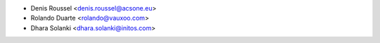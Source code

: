 * Denis Roussel <denis.roussel@acsone.eu>
* Rolando Duarte <rolando@vauxoo.com>
* Dhara Solanki <dhara.solanki@initos.com>
